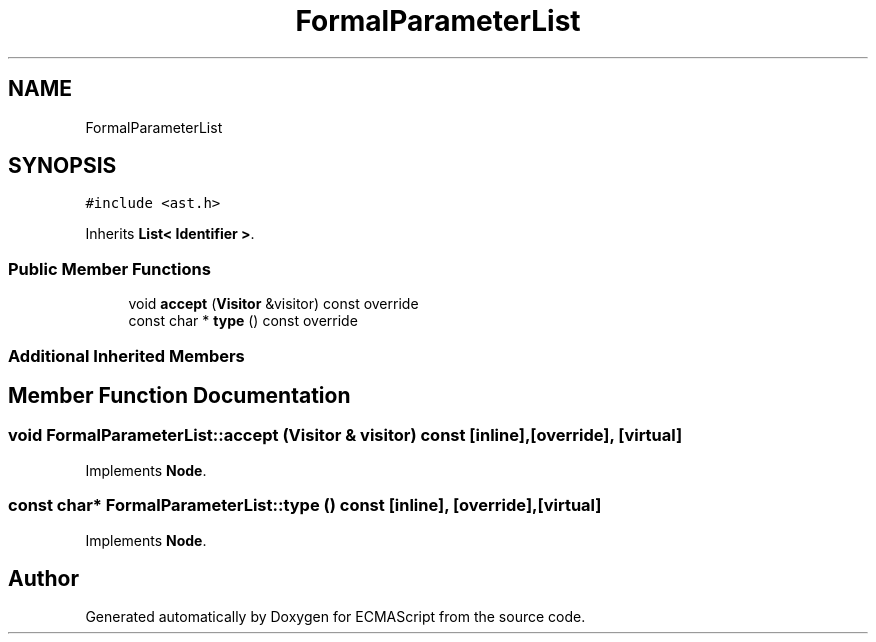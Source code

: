 .TH "FormalParameterList" 3 "Sun May 14 2017" "ECMAScript" \" -*- nroff -*-
.ad l
.nh
.SH NAME
FormalParameterList
.SH SYNOPSIS
.br
.PP
.PP
\fC#include <ast\&.h>\fP
.PP
Inherits \fBList< Identifier >\fP\&.
.SS "Public Member Functions"

.in +1c
.ti -1c
.RI "void \fBaccept\fP (\fBVisitor\fP &visitor) const override"
.br
.ti -1c
.RI "const char * \fBtype\fP () const override"
.br
.in -1c
.SS "Additional Inherited Members"
.SH "Member Function Documentation"
.PP 
.SS "void FormalParameterList::accept (\fBVisitor\fP & visitor) const\fC [inline]\fP, \fC [override]\fP, \fC [virtual]\fP"

.PP
Implements \fBNode\fP\&.
.SS "const char* FormalParameterList::type () const\fC [inline]\fP, \fC [override]\fP, \fC [virtual]\fP"

.PP
Implements \fBNode\fP\&.

.SH "Author"
.PP 
Generated automatically by Doxygen for ECMAScript from the source code\&.
